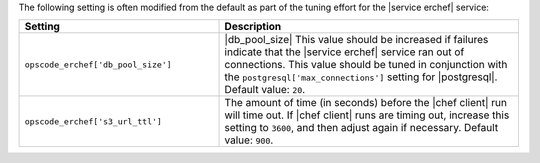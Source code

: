 .. The contents of this file are included in multiple topics.
.. This file should not be changed in a way that hinders its ability to appear in multiple documentation sets.

The following setting is often modified from the default as part of the tuning effort for the |service erchef| service:

.. list-table::
   :widths: 200 300
   :header-rows: 1

   * - Setting
     - Description
   * - ``opscode_erchef['db_pool_size']``
     - |db_pool_size| This value should be increased if failures indicate that the |service erchef| service ran out of connections. This value should be tuned in conjunction with the ``postgresql['max_connections']`` setting for |postgresql|. Default value: ``20``.
   * - ``opscode_erchef['s3_url_ttl']``
     - The amount of time (in seconds) before the |chef client| run will time out. If |chef client| runs are timing out, increase this setting to ``3600``, and then adjust again if necessary. Default value: ``900``.

 
